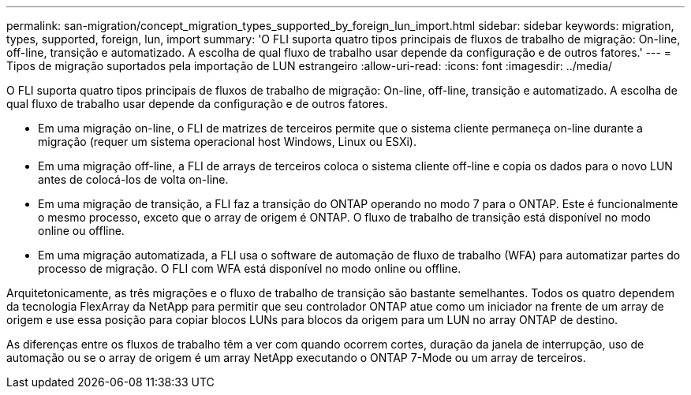 ---
permalink: san-migration/concept_migration_types_supported_by_foreign_lun_import.html 
sidebar: sidebar 
keywords: migration, types, supported, foreign, lun, import 
summary: 'O FLI suporta quatro tipos principais de fluxos de trabalho de migração: On-line, off-line, transição e automatizado. A escolha de qual fluxo de trabalho usar depende da configuração e de outros fatores.' 
---
= Tipos de migração suportados pela importação de LUN estrangeiro
:allow-uri-read: 
:icons: font
:imagesdir: ../media/


[role="lead"]
O FLI suporta quatro tipos principais de fluxos de trabalho de migração: On-line, off-line, transição e automatizado. A escolha de qual fluxo de trabalho usar depende da configuração e de outros fatores.

* Em uma migração on-line, o FLI de matrizes de terceiros permite que o sistema cliente permaneça on-line durante a migração (requer um sistema operacional host Windows, Linux ou ESXi).
* Em uma migração off-line, a FLI de arrays de terceiros coloca o sistema cliente off-line e copia os dados para o novo LUN antes de colocá-los de volta on-line.
* Em uma migração de transição, a FLI faz a transição do ONTAP operando no modo 7 para o ONTAP. Este é funcionalmente o mesmo processo, exceto que o array de origem é ONTAP. O fluxo de trabalho de transição está disponível no modo online ou offline.
* Em uma migração automatizada, a FLI usa o software de automação de fluxo de trabalho (WFA) para automatizar partes do processo de migração. O FLI com WFA está disponível no modo online ou offline.


Arquitetonicamente, as três migrações e o fluxo de trabalho de transição são bastante semelhantes. Todos os quatro dependem da tecnologia FlexArray da NetApp para permitir que seu controlador ONTAP atue como um iniciador na frente de um array de origem e use essa posição para copiar blocos LUNs para blocos da origem para um LUN no array ONTAP de destino.

As diferenças entre os fluxos de trabalho têm a ver com quando ocorrem cortes, duração da janela de interrupção, uso de automação ou se o array de origem é um array NetApp executando o ONTAP 7-Mode ou um array de terceiros.
